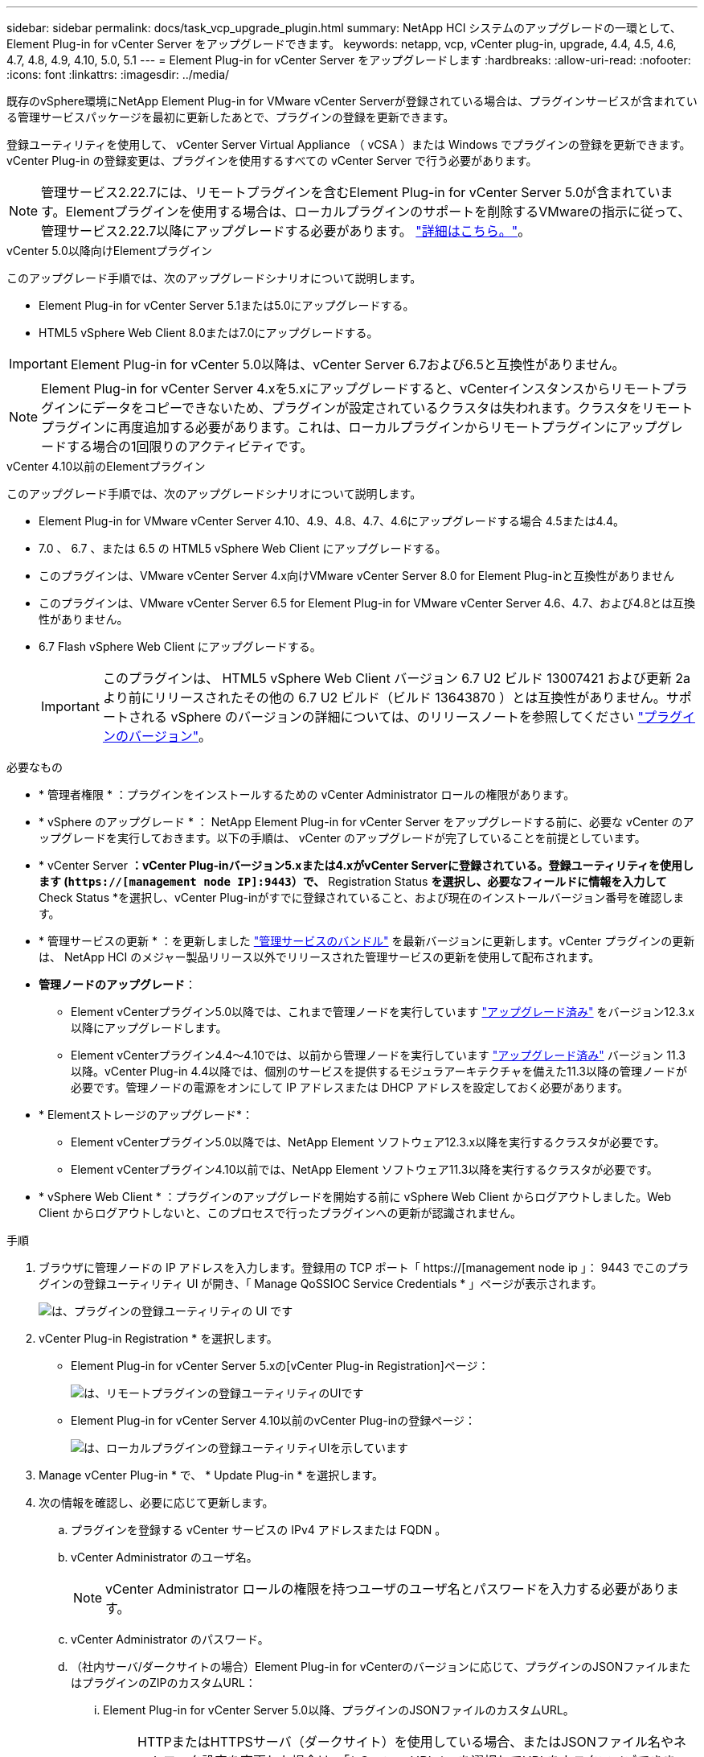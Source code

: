 ---
sidebar: sidebar 
permalink: docs/task_vcp_upgrade_plugin.html 
summary: NetApp HCI システムのアップグレードの一環として、 Element Plug-in for vCenter Server をアップグレードできます。 
keywords: netapp, vcp, vCenter plug-in, upgrade, 4.4, 4.5, 4.6, 4.7, 4.8, 4.9, 4.10, 5.0, 5.1 
---
= Element Plug-in for vCenter Server をアップグレードします
:hardbreaks:
:allow-uri-read: 
:nofooter: 
:icons: font
:linkattrs: 
:imagesdir: ../media/


[role="lead"]
既存のvSphere環境にNetApp Element Plug-in for VMware vCenter Serverが登録されている場合は、プラグインサービスが含まれている管理サービスパッケージを最初に更新したあとで、プラグインの登録を更新できます。

登録ユーティリティを使用して、 vCenter Server Virtual Appliance （ vCSA ）または Windows でプラグインの登録を更新できます。vCenter Plug-in の登録変更は、プラグインを使用するすべての vCenter Server で行う必要があります。


NOTE: 管理サービス2.22.7には、リモートプラグインを含むElement Plug-in for vCenter Server 5.0が含まれています。Elementプラグインを使用する場合は、ローカルプラグインのサポートを削除するVMwareの指示に従って、管理サービス2.22.7以降にアップグレードする必要があります。 https://kb.vmware.com/s/article/87880["詳細はこちら。"^]。

[role="tabbed-block"]
====
.vCenter 5.0以降向けElementプラグイン
--
このアップグレード手順では、次のアップグレードシナリオについて説明します。

* Element Plug-in for vCenter Server 5.1または5.0にアップグレードする。
* HTML5 vSphere Web Client 8.0または7.0にアップグレードする。



IMPORTANT: Element Plug-in for vCenter 5.0以降は、vCenter Server 6.7および6.5と互換性がありません。


NOTE: Element Plug-in for vCenter Server 4.xを5.xにアップグレードすると、vCenterインスタンスからリモートプラグインにデータをコピーできないため、プラグインが設定されているクラスタは失われます。クラスタをリモートプラグインに再度追加する必要があります。これは、ローカルプラグインからリモートプラグインにアップグレードする場合の1回限りのアクティビティです。

--
.vCenter 4.10以前のElementプラグイン
--
このアップグレード手順では、次のアップグレードシナリオについて説明します。

* Element Plug-in for VMware vCenter Server 4.10、4.9、4.8、4.7、4.6にアップグレードする場合 4.5または4.4。
* 7.0 、 6.7 、または 6.5 の HTML5 vSphere Web Client にアップグレードする。
+
[IMPORTANT]
====
** このプラグインは、VMware vCenter Server 4.x向けVMware vCenter Server 8.0 for Element Plug-inと互換性がありません
** このプラグインは、VMware vCenter Server 6.5 for Element Plug-in for VMware vCenter Server 4.6、4.7、および4.8とは互換性がありません。


====
* 6.7 Flash vSphere Web Client にアップグレードする。
+

IMPORTANT: このプラグインは、 HTML5 vSphere Web Client バージョン 6.7 U2 ビルド 13007421 および更新 2a より前にリリースされたその他の 6.7 U2 ビルド（ビルド 13643870 ）とは互換性がありません。サポートされる vSphere のバージョンの詳細については、のリリースノートを参照してください https://docs.netapp.com/us-en/vcp/rn_relatedrn_vcp.html#netapp-element-plug-in-for-vcenter-server["プラグインのバージョン"^]。



--
====
.必要なもの
* * 管理者権限 * ：プラグインをインストールするための vCenter Administrator ロールの権限があります。
* * vSphere のアップグレード * ： NetApp Element Plug-in for vCenter Server をアップグレードする前に、必要な vCenter のアップグレードを実行しておきます。以下の手順は、 vCenter のアップグレードが完了していることを前提としています。
* * vCenter Server *：vCenter Plug-inバージョン5.xまたは4.xがvCenter Serverに登録されている。登録ユーティリティを使用します (`https://[management node IP]:9443`）で、* Registration Status *を選択し、必要なフィールドに情報を入力して* Check Status *を選択し、vCenter Plug-inがすでに登録されていること、および現在のインストールバージョン番号を確認します。
* * 管理サービスの更新 * ：を更新しました https://mysupport.netapp.com/site/products/all/details/mgmtservices/downloads-tab["管理サービスのバンドル"^] を最新バージョンに更新します。vCenter プラグインの更新は、 NetApp HCI のメジャー製品リリース以外でリリースされた管理サービスの更新を使用して配布されます。
* *管理ノードのアップグレード*：
+
** Element vCenterプラグイン5.0以降では、これまで管理ノードを実行しています link:task_hcc_upgrade_management_node.html["アップグレード済み"] をバージョン12.3.x以降にアップグレードします。
** Element vCenterプラグイン4.4～4.10では、以前から管理ノードを実行しています link:task_hcc_upgrade_management_node.html["アップグレード済み"] バージョン 11.3 以降。vCenter Plug-in 4.4以降では、個別のサービスを提供するモジュラアーキテクチャを備えた11.3以降の管理ノードが必要です。管理ノードの電源をオンにして IP アドレスまたは DHCP アドレスを設定しておく必要があります。


* * Elementストレージのアップグレード*：
+
** Element vCenterプラグイン5.0以降では、NetApp Element ソフトウェア12.3.x以降を実行するクラスタが必要です。
** Element vCenterプラグイン4.10以前では、NetApp Element ソフトウェア11.3以降を実行するクラスタが必要です。


* * vSphere Web Client * ：プラグインのアップグレードを開始する前に vSphere Web Client からログアウトしました。Web Client からログアウトしないと、このプロセスで行ったプラグインへの更新が認識されません。


.手順
. ブラウザに管理ノードの IP アドレスを入力します。登録用の TCP ポート「 https://[management node ip 」： 9443 でこのプラグインの登録ユーティリティ UI が開き、「 Manage QoSSIOC Service Credentials * 」ページが表示されます。
+
image::vcp_registration_utility_ui_qossioc.png[は、プラグインの登録ユーティリティの UI です]

. vCenter Plug-in Registration * を選択します。
+
** Element Plug-in for vCenter Server 5.xの[vCenter Plug-in Registration]ページ：
+
image::vcp_remote_plugin_registration_ui.png[は、リモートプラグインの登録ユーティリティのUIです]

** Element Plug-in for vCenter Server 4.10以前のvCenter Plug-inの登録ページ：
+
image::vcp_registration_utility_ui.png[は、ローカルプラグインの登録ユーティリティUIを示しています]



. Manage vCenter Plug-in * で、 * Update Plug-in * を選択します。
. 次の情報を確認し、必要に応じて更新します。
+
.. プラグインを登録する vCenter サービスの IPv4 アドレスまたは FQDN 。
.. vCenter Administrator のユーザ名。
+

NOTE: vCenter Administrator ロールの権限を持つユーザのユーザ名とパスワードを入力する必要があります。

.. vCenter Administrator のパスワード。
.. （社内サーバ/ダークサイトの場合）Element Plug-in for vCenterのバージョンに応じて、プラグインのJSONファイルまたはプラグインのZIPのカスタムURL：
+
... Element Plug-in for vCenter Server 5.0以降、プラグインのJSONファイルのカスタムURL。
+

NOTE: HTTPまたはHTTPSサーバ（ダークサイト）を使用している場合、またはJSONファイル名やネットワーク設定を変更した場合は、「* Custom URL *」を選択してURLをカスタマイズできます。URL をカスタマイズする場合の追加の設定手順については、社内（ダークサイト）の HTTP サーバの vCenter プロパティの変更に関する Element Plug-in for vCenter Server のドキュメントを参照してください。

... Element Plug-in for vCenter Server 4.10以前の場合は、プラグインのZIPのカスタムURL。
+

NOTE: HTTP または HTTPS サーバ（ダークサイト）を使用している場合、または ZIP ファイル名やネットワーク設定を変更した場合は、「 * Custom URL * 」を選択して URL をカスタマイズできます。URL をカスタマイズする場合の追加の設定手順については、社内（ダークサイト）の HTTP サーバの vCenter プロパティの変更に関する Element Plug-in for vCenter Server のドキュメントを参照してください。





. 「 * Update * 」を選択します。
+
登録が完了すると、登録ユーティリティの UI にバナーが表示されます。

. vSphere Web Client に vCenter Administrator としてログインします。vSphere Web Client にすでにログインしている場合は、ログアウトし、 2~3 分待ってから再度ログインする必要があります。
+

NOTE: この操作により、新しいデータベースが作成され、 vSphere Web Client でのインストールが完了します。

. vSphere Web Client で、タスクモニタで次のタスクが完了していることを確認します。「ダウンロードプラグイン」および「デプロイプラグイン」。
. vSphere Web Clientの* Shortcuts *タブとサイドパネルにプラグインの拡張ポイントが表示されていることを確認します。
+
** Element Plug-in for vCenter Server 5.0以降では、NetApp Element リモートプラグイン拡張ポイントが表示されます。
+
image::vcp_remote_plugin_icons_home_page.png[は、Element Plug-in 5.0以降のアップグレードまたはインストールが正常に完了したあとのプラグイン拡張ポイントを示しています]

** Element Plug-in for vCenter Server 4.10以前では、NetApp Element Configuration and Management拡張ポイントが表示されます。
+
image::vcp_shortcuts_page_accessing_plugin.png[に、Element Plug-in 4.10以前のアップグレードまたはインストールが正常に完了したあとのプラグイン拡張ポイントを示します]

+
[NOTE]
====
vCenter Plug-in のアイコンが表示されない場合は、を参照してください link:https://docs.netapp.com/us-en/vcp/vcp_reference_troubleshoot_vcp.html#plug-in-registration-successful-but-icons-do-not-appear-in-web-client["vCenter Server 向け Element プラグイン"^] プラグインのトラブルシューティングに関するドキュメント。

VMware vCenter Server 6.7U1を使用してNetApp Element Plug-in for vCenter Server 4.8以降にアップグレードしたあとに、ストレージクラスタが表示されないか、NetApp Element 構成の「クラスタ」および「QoSSIOC設定*」のセクションにサーバエラーが表示される場合は、を参照してください link:https://docs.netapp.com/us-en/vcp/vcp_reference_troubleshoot_vcp.html#error_vcp48_67u1["vCenter Server 向け Element プラグイン"^] これらのエラーのトラブルシューティングに関するドキュメント。

====


. プラグインの * NetApp Element 構成 * 拡張ポイントの * バージョン情報 * タブでバージョンの変更を確認します。
+
次のバージョンの詳細またはより新しいバージョンの詳細が表示されます。

+
[listing]
----
NetApp Element Plug-in Version: 5.1
NetApp Element Plug-in Build Number: 12
----



NOTE: vCenter Plug-in には、オンラインヘルプが用意されています。ヘルプの最新のコンテンツが読み込まれるようにするために、プラグインをアップグレードしたあとにブラウザキャッシュをクリアしてください。



== 詳細については、こちらをご覧ください

* https://docs.netapp.com/us-en/vcp/index.html["vCenter Server 向け NetApp Element プラグイン"^]
* https://www.netapp.com/hybrid-cloud/hci-documentation/["NetApp HCI のリソースページ"^]

